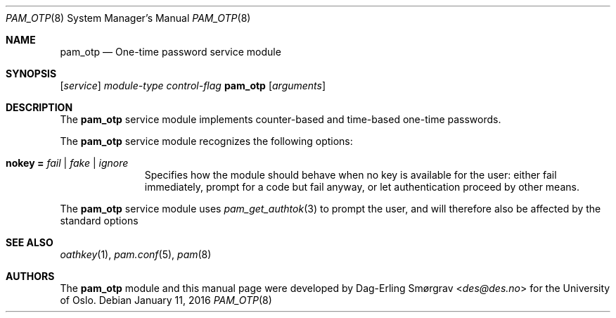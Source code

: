 .\"-
.\" Copyright (c) 2012-2016 The University of Oslo
.\" Copyright (c) 2017 Dag-Erling Smørgrav
.\" All rights reserved.
.\"
.\" Redistribution and use in source and binary forms, with or without
.\" modification, are permitted provided that the following conditions
.\" are met:
.\" 1. Redistributions of source code must retain the above copyright
.\"    notice, this list of conditions and the following disclaimer.
.\" 2. Redistributions in binary form must reproduce the above copyright
.\"    notice, this list of conditions and the following disclaimer in the
.\"    documentation and/or other materials provided with the distribution.
.\" 3. The name of the author may not be used to endorse or promote
.\"    products derived from this software without specific prior written
.\"    permission.
.\"
.\" THIS SOFTWARE IS PROVIDED BY THE AUTHOR AND CONTRIBUTORS ``AS IS'' AND
.\" ANY EXPRESS OR IMPLIED WARRANTIES, INCLUDING, BUT NOT LIMITED TO, THE
.\" IMPLIED WARRANTIES OF MERCHANTABILITY AND FITNESS FOR A PARTICULAR PURPOSE
.\" ARE DISCLAIMED.  IN NO EVENT SHALL THE AUTHOR OR CONTRIBUTORS BE LIABLE
.\" FOR ANY DIRECT, INDIRECT, INCIDENTAL, SPECIAL, EXEMPLARY, OR CONSEQUENTIAL
.\" DAMAGES (INCLUDING, BUT NOT LIMITED TO, PROCUREMENT OF SUBSTITUTE GOODS
.\" OR SERVICES; LOSS OF USE, DATA, OR PROFITS; OR BUSINESS INTERRUPTION)
.\" HOWEVER CAUSED AND ON ANY THEORY OF LIABILITY, WHETHER IN CONTRACT, STRICT
.\" LIABILITY, OR TORT (INCLUDING NEGLIGENCE OR OTHERWISE) ARISING IN ANY WAY
.\" OUT OF THE USE OF THIS SOFTWARE, EVEN IF ADVISED OF THE POSSIBILITY OF
.\" SUCH DAMAGE.
.\"
.Dd January 11, 2016
.Dt PAM_OTP 8
.Os
.Sh NAME
.Nm pam_otp
.Nd One-time password service module
.Sh SYNOPSIS
.Op Ar service
.Ar module-type
.Ar control-flag
.Cm Nm
.Op Ar arguments
.Sh DESCRIPTION
The
.Nm
service module implements counter-based and time-based one-time
passwords.
.Pp
The
.Nm
service module recognizes the following options:
.Bl -tag -width ".Cm echo_pass"
.It Cm nokey = Ar fail | fake | ignore
Specifies how the module should behave when no key is available for
the user: either fail immediately, prompt for a code but fail anyway,
or let authentication proceed by other means.
\" .It Cm nouser = Ar fail | fake | ignore
\" Specifies how the module should behave when the user does not exist.
\" See
\" .Bm nokey
\" above.
\" .It Cm badkey = Ar fail | fake | ignore
\" Specifies how the module should behave when the user exists and has a
\" key, but the key could not be loaded (e.g. due to a syntax error in
\" the keyfile).
\" See
\" .Bm nokey
\" above.
.El
.Pp
The
.Nm
service module uses
.Xr pam_get_authtok 3
to prompt the user, and will therefore also be affected by the
standard options
.Sh SEE ALSO
.Xr oathkey 1 ,
.Xr pam.conf 5 ,
.Xr pam 8
.Sh AUTHORS
The
.Nm
module and this manual page were developed by
.An Dag-Erling Sm\(/orgrav Aq Mt des@des.no
for the University of Oslo.
